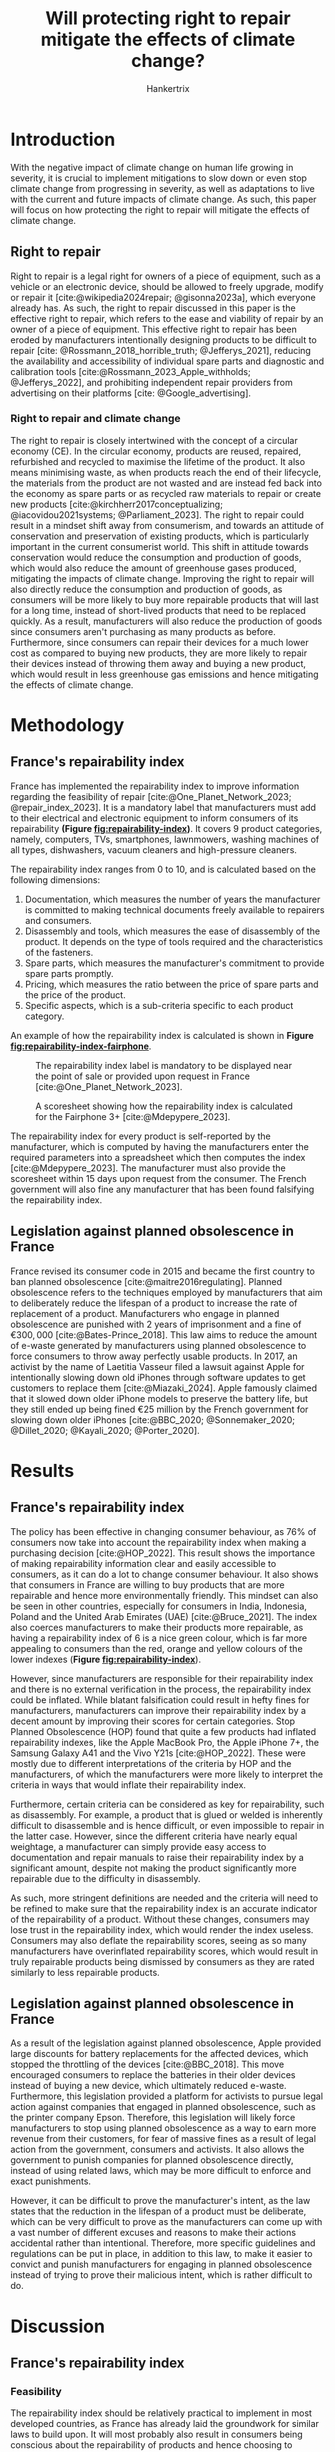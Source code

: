 #+TITLE: Will protecting right to repair mitigate the effects of climate change?
#+AUTHOR: Hankertrix
#+STARTUP: showeverything
#+OPTIONS: toc:2
#+CITE_EXPORT: csl american-geophysical-union.csl
#+BIBLIOGRAPHY: references.bib
#+LATEX_HEADER: \usepackage{setspace}
#+LATEX_HEADER: \usepackage[gen]{eurosym}
#+LATEX_HEADER: \usepackage[labelfont=bf]{caption}
#+LATEX_HEADER: \doublespacing

* Introduction
With the negative impact of climate change on human life growing in severity, it is crucial to implement mitigations to slow down or even stop climate change from progressing in severity, as well as adaptations to live with the current and future impacts of climate change. As such, this paper will focus on how protecting the right to repair will mitigate the effects of climate change.

** Right to repair
Right to repair is a legal right for owners of a piece of equipment, such as a vehicle or an electronic device, should be allowed to freely upgrade, modify or repair it [cite:@wikipedia2024repair; @gisonna2023a], which everyone already has. As such, the right to repair discussed in this paper is the effective right to repair, which refers to the ease and viability of repair by an owner of a piece of equipment. This effective right to repair has been eroded by manufacturers intentionally designing products to be difficult to repair [cite: @Rossmann_2018_horrible_truth; @Jefferys_2021], reducing the availability and accessibility of individual spare parts and diagnostic and calibration tools [cite:@Rossmann_2023_Apple_withholds; @Jefferys_2022], and prohibiting independent repair providers from advertising on their platforms [cite: @Google_advertising].

@@latex: \newpage@@

*** Right to repair and climate change
The right to repair is closely intertwined with the concept of a circular economy (CE). In the circular economy, products are reused, repaired, refurbished and recycled to maximise the lifetime of the product. It also means minimising waste, as when products reach the end of their lifecycle, the materials from the product are not wasted and are instead fed back into the economy as spare parts or as recycled raw materials to repair or create new products [cite:@kirchherr2017conceptualizing; @iacovidou2021systems; @Parliament_2023]. The right to repair could result in a mindset shift away from consumerism, and towards an attitude of conservation and preservation of existing products, which is particularly important in the current consumerist world. This shift in attitude towards conservation would reduce the consumption and production of goods, which would also reduce the amount of greenhouse gases produced, mitigating the impacts of climate change. Improving the right to repair will also directly reduce the consumption and production of goods, as consumers will be more likely to buy more repairable products that will last for a long time, instead of short-lived products that need to be replaced quickly. As a result, manufacturers will also reduce the production of goods since consumers aren't purchasing as many products as before. Furthermore, since consumers can repair their devices for a much lower cost as compared to buying new products, they are more likely to repair their devices instead of throwing them away and buying a new product, which would result in less greenhouse gas emissions and hence mitigating the effects of climate change.


* Methodology

** France's repairability index
France has implemented the repairability index to improve information regarding the feasibility of repair [cite:@One_Planet_Network_2023; @repair_index_2023]. It is a mandatory label that manufacturers must add to their electrical and electronic equipment to inform consumers of its repairability *(Figure [[fig:repairability-index]])*. It covers 9 product categories, namely, computers, TVs, smartphones, lawnmowers, washing machines of all types, dishwashers, vacuum cleaners and high-pressure cleaners.

@@latex: \newpage@@

@@latex: \noindent@@ The repairability index ranges from 0 to 10, and is calculated based on the following dimensions:
1. Documentation, which measures the number of years the manufacturer is committed to making technical documents freely available to repairers and consumers.
2. Disassembly and tools, which measures the ease of disassembly of the product. It depends on the type of tools required and the characteristics of the fasteners.
3. Spare parts, which measures the manufacturer's commitment to provide spare parts promptly.
4. Pricing, which measures the ratio between the price of spare parts and the price of the product.
5. Specific aspects, which is a sub-criteria specific to each product category.

@@latex: \noindent@@ An example of how the repairability index is calculated is shown in *Figure [[fig:repairability-index-fairphone]]*.

@@latex: \newpage@@

#+CAPTION: The repairability index label is mandatory to be displayed near the point of sale or provided upon request in France [cite:@One_Planet_Network_2023].
#+NAME: fig:repairability-index
#+ATTR_LATEX: :placement [!htbp] :scale 0.48
[[./research-paper-images/repairability-index.png]]

#+CAPTION: A scoresheet showing how the repairability index is calculated for the Fairphone 3+ [cite:@Mdepypere_2023].
#+NAME: fig:repairability-index-fairphone
#+ATTR_LATEX: :placement [!htbp] :scale 0.45
[[./research-paper-images/fairphone-repairability-index.png]]

@@latex: \newpage@@

@@latex: \noindent@@ The repairability index for every product is self-reported by the manufacturer, which is computed by having the manufacturers enter the required parameters into a spreadsheet which then computes the index [cite:@Mdepypere_2023]. The manufacturer must also provide the scoresheet within 15 days upon request from the consumer. The French government will also fine any manufacturer that has been found falsifying the repairability index.

** Legislation against planned obsolescence in France
France revised its consumer code in 2015 and became the first country to ban planned obsolescence [cite:@maitre2016regulating]. Planned obsolescence refers to the techniques employed by manufacturers that aim to deliberately reduce the lifespan of a product to increase the rate of replacement of a product. Manufacturers who engage in planned obsolescence are punished with 2 years of imprisonment and a fine of \(\euro{300,000}\) [cite:@Bates-Prince_2018]. This law aims to reduce the amount of e-waste generated by manufacturers using planned obsolescence to force consumers to throw away perfectly usable products. In 2017, an activist by the name of Laetitia Vasseur filed a lawsuit against Apple for intentionally slowing down old iPhones through software updates to get customers to replace them [cite:@Miazaki_2024]. Apple famously claimed that it slowed down older iPhone models to preserve the battery life, but they still ended up being fined \(\euro{25}\) million by the French government for slowing down older iPhones [cite:@BBC_2020; @Sonnemaker_2020; @Dillet_2020; @Kayali_2020; @Porter_2020].

* Results

** France's repairability index
The policy has been effective in changing consumer behaviour, as 76% of consumers now take into account the repairability index when making a purchasing decision [cite:@HOP_2022]. This result shows the importance of making repairability information clear and easily accessible to consumers, as it can do a lot to change consumer behaviour. It also shows that consumers in France are willing to buy products that are more repairable and hence more environmentally friendly. This mindset can also be seen in other countries, especially for consumers in India, Indonesia, Poland and the United Arab Emirates (UAE) [cite:@Bruce_2021]. The index also coerces manufacturers to make their products more repairable, as having a repairability index of 6 is a nice green colour, which is far more appealing to consumers than the red, orange and yellow colours of the lower indexes (*Figure [[fig:repairability-index]]*).

@@latex: \newpage@@

@@latex: \noindent@@ However, since manufacturers are responsible for their repairability index and there is no external verification in the process, the repairability index could be inflated. While blatant falsification could result in hefty fines for manufacturers, manufacturers can improve their repairability index by a decent amount by improving their scores for certain categories. Stop Planned Obsolescence (HOP) found that quite a few products had inflated repairability indexes, like the Apple MacBook Pro, the Apple iPhone 7+, the Samsung Galaxy A41 and the Vivo Y21s [cite:@HOP_2022]. These were mostly due to different interpretations of the criteria by HOP and the manufacturers, of which the manufacturers were more likely to interpret the criteria in ways that would inflate their repairability index.

@@latex: \noindent@@ Furthermore, certain criteria can be considered as key for repairability, such as disassembly. For example, a product that is glued or welded is inherently difficult to disassemble and is hence difficult, or even impossible to repair in the latter case. However, since the different criteria have nearly equal weightage, a manufacturer can simply provide easy access to documentation and repair manuals to raise their repairability index by a significant amount, despite not making the product significantly more repairable due to the difficulty in disassembly.

@@latex: \newpage@@

@@latex: \noindent@@ As such, more stringent definitions are needed and the criteria will need to be refined to make sure that the repairability index is an accurate indicator of the repairability of a product. Without these changes, consumers may lose trust in the repairability index, which would render the index useless. Consumers may also deflate the repairability scores, seeing as so many manufacturers have overinflated repairability scores, which would result in truly repairable products being dismissed by consumers as they are rated similarly to less repairable products.

** Legislation against planned obsolescence in France
As a result of the legislation against planned obsolescence, Apple provided large discounts for battery replacements for the affected devices, which stopped the throttling of the devices [cite:@BBC_2018]. This move encouraged consumers to replace the batteries in their older devices instead of buying a new device, which ultimately reduced e-waste. Furthermore, this legislation provided a platform for activists to pursue legal action against companies that engaged in planned obsolescence, such as the printer company Epson. Therefore, this legislation will likely force manufacturers to stop using planned obsolescence as a way to earn more revenue from their customers, for fear of massive fines as a result of legal action from the government, consumers and activists. It also allows the government to punish companies for planned obsolescence directly, instead of using related laws, which may be more difficult to enforce and exact punishments.

@@latex: \newpage@@

@@latex: \noindent@@ However, it can be difficult to prove the manufacturer's intent, as the law states that the reduction in the lifespan of a product must be deliberate, which can be very difficult to prove as the manufacturers can come up with a vast number of different excuses and reasons to make their actions accidental rather than intentional. Therefore, more specific guidelines and regulations can be put in place, in addition to this law, to make it easier to convict and punish manufacturers for engaging in planned obsolescence instead of trying to prove their malicious intent, which is rather difficult to do.

@@latex: \newpage@@

* Discussion

** France's repairability index

*** Feasibility
The repairability index should be relatively practical to implement in most developed countries, as France has already laid the groundwork for similar laws to build upon. It will most probably also result in consumers being conscious about the repairability of products and hence choosing to purchase repairable products as a majority of consumers strive to be environmentally friendly [cite:@Am_Doshi_Noble_Malik_2023]. However, for developing countries, such legislation may not be very useful as such countries have other more pressing problems that they have to deal with.

*** Improvements
There are some shortcomings in France's implementation of the repairability index that will need to be addressed. The first is to have more stringent and clearer definitions of the various categories and how they are accessed, so that the self-reported repairability scores by manufacturers are accurate. This will also allow for third-party validation of the repairability index to be more consistent, which builds consumer trust in the repairability index.

@@latex: \newpage@@

@@latex: \noindent@@ Secondly, having the repairability index self-reported by the manufacturers is not ideal. It would be much better to have a governmental regulatory agency that verifies the repairability scores submitted by manufacturers, which will improve the accuracy of the repairability index. However, this may increase the costs of implementing such an index. Despite this, the regulatory agency also allows the government to force manufacturers to provide information to the regulatory agency for verification, which solves the problem of third-party organisations not being able to obtain information from manufacturers, such as the prices of spare parts from Apple, due to the repair shops being in non-disclosure agreements (NDAs) with Apple [cite:@HOP_2022]. Also, to discourage manufacturers from overinflating their repairability scores, punishments such as fines can be implemented if the repairability index from the manufacturer deviates by a certain amount or more from the repairability index from the regulatory agency, like 0.5 points or something similar. Additionally, it may be beneficial to have legislation forcing manufacturers to disclose information that is required for a third party to independently evaluate a product's repairability index. This way, manufacturers are unable to inflate a product's repairability index without public backlash and are also unable to overcharge consumers for repair, which would result in more consumers choosing to repair their devices as repair is cheaper, reducing e-waste and greenhouse gas emissions, mitigating the effects of climate change.

@@latex: \newpage@@

@@latex: \noindent@@ Lastly, the repairability index needs to have the weightage adjusted for different categories as some categories are far more important to repairability than others. For example, the ease of disassembly and the cost and availability of spare parts are more important to repairability compared to documentation. Changing the weightage of the categories in line with their importance regarding repairability would make the repairability index more representative of the product's actual repairability and increase consumer trust in the repairability index. This way, manufacturers cannot inflate their repairability index by providing more documentation, which forces them to make products that are easier to disassemble and use standard parts to get a decent repairability index. This would ultimately reduce the cost of repair for consumers, which will result in more consumers choosing to repair rather than replace their products, reducing the amount of e-waste generated.

@@latex: \noindent@@ Another way to address this issue is to have the scores in certain categories that are easy to achieve be capped at a certain amount if the scores in the other categories have not reached a certain threshold. For example, the scores for documentation can be capped at 5 if the score for disassembly and spare parts is lower than 10. This would allow the weightage for each of the categories to be equal but still achieve the same effect. This could also be easier to refine and tweak compared to a weight. However, this approach would make understanding the law more difficult as the calculation of the repairability index is now more convoluted which can result in more confusion for both manufacturers and consumers.

@@latex: \newpage@@

@@latex: \noindent@@ With all these changes, it could make the repairability index much more difficult and costly to implement, but it would result in an index that is more representative of the repairability of a product which would coerce manufacturers to make more repairable products. Since consumers are generally environmentally conscious and want to be environmentally friendly [cite:@Am_Doshi_Noble_Malik_2023], this will result in an eventual shift to more repairable products. With consumers having products that have a longer lifespan and a longer support period, they'll replace their products less often and hence less e-waste and greenhouse gases are produced. This could also result in manufacturers reducing the amount of products produced and having fewer product releases, which will also reduce the amount of e-waste and greenhouse gas generated.

@@latex: \newpage@@

** Legislation against planned obsolescence

*** Feasibility
Legislation banning planned obsolescence should be trivial to pass in pretty much every single country, as the law in itself is very simple. However, to ensure that the law is being enforced and that manufacturers are not engaging in planned obsolescence, it will require a lot of resources to investigate and prove the manufacturer's malicious intentions. This can make enforcement difficult, as big manufacturers such as Apple, Google and Samsung can hire excellent lawyers that can prove otherwise [cite:@CompaniesMarketCap], which would make legal battles extremely expensive as they will drag out over a long time and may end up with no result, costing the government a lot of money in the process. Despite this, having such a law will give the government the ability to convict manufacturers for engaging in planned obsolescence without needing to use another, less directly applicable law to convict them, making it easier to convict manufacturers who are engaging in the practice.

@@latex: \newpage@@

*** Improvements
A law that bans planned obsolescence will need to be supported with other laws such as minimum lifetime guarantees or design requirements to make it easier to convict manufacturers who engage in planned obsolescence, as such laws are well-defined and have a set standard for manufacturers to meet, which makes it very clear if manufacturers are breaking the law. However, these changes will ultimately increase the cost of enforcement as the government will need to set up or employ an agency to handle the auditing of companies to ensure that they comply with the laws. This may cost even more than the cost of a long, drawn-out legal battle between the government and a big manufacturer, as this enforcement will apply to all manufacturers. However, these improvements are not strictly necessary and can be omitted in developing countries where the government doesn't have the budget to enforce these laws. Having a ban on planned obsolescence could be sufficient to dissuade manufacturers from engaging in the practice if it is well-enforced.

@@latex: \newpage@@

* Conclusion
With the right to repair directly affecting the production and consumption of goods, implementing legislation to protect the right to repair will likely mitigate the effects of climate change. Furthermore, protecting and improving the consumer's right to repair will most likely result in a mindset shift away from consumerism and towards repairability, quality and conservation. Due to having a greater right to repair, consumers will most likely find repairing products to be far more economically viable compared to replacing their products, which will cause them to prefer repairable products to cheap products, as it will save them more money, as well as time when migrating their data over to the new product in the long term. This is seen in the results section, where the repairability index has caused 76% of consumers to consider repairability when making purchasing decisions. Even though the index doesn't directly improve the consumers' right to repair, as it only makes it much easier for consumers to gauge the repairability of a product at a glance, it still greatly influences consumer behaviour. Improving the consumers' right to repair would likely result in larger changes in consumer behaviour towards conservation and sustainability. Likewise, producers would adapt to this shift in consumer behaviour and make products that are of higher quality and are more repairable to appeal to consumers, which will reduce the number of goods produced, reducing the amount of waste and greenhouse gas emissions produced and mitigating the effects of climate change.

@@latex: \newpage@@

* References
#+PRINT_BIBLIOGRAPHY:

\[\text{Word count: 2911}\]
\[\text{Number of references: 26}\]
